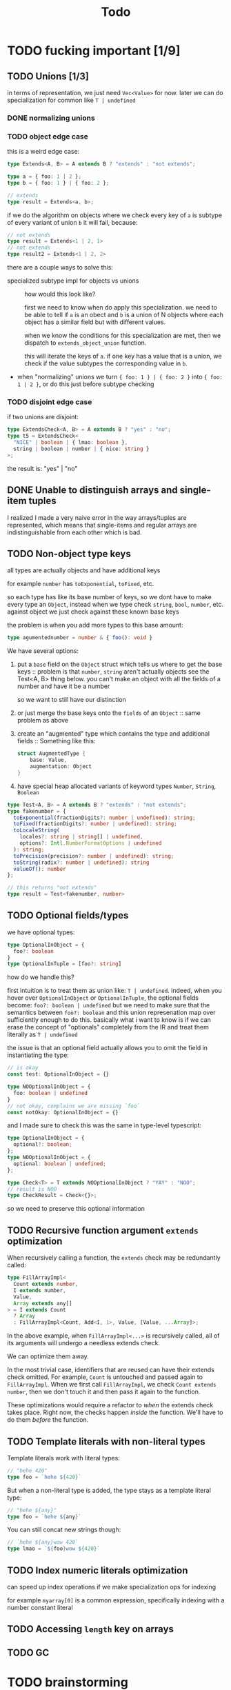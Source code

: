 #+title: Todo

* TODO fucking important [1/9]
** TODO Unions [1/3]
in terms of representation, we just need =Vec<Value>= for now. later we can do specialization for common like =T | undefined=

*** DONE normalizing unions
*** TODO object edge case
this is a weird edge case:
#+begin_src typescript
type Extends<A, B> = A extends B ? "extends" : "not extends";

type a = { foo: 1 | 2 };
type b = { foo: 1 } | { foo: 2 };

// extends
type result = Extends<a, b>;
#+end_src

if we do the algorithm on objects where we check every key of =a= is subtype of every variant of union =b= it will fail, because:
#+begin_src typescript
// not extends
type result = Extends<1 | 2, 1>
// not extends
type result2 = Extends<1 | 2, 2>
#+end_src

there are a couple ways to solve this:
- specialized subtype impl for objects vs unions ::
  how would this look like?

  first we need to know when do apply this specialization. we need to be able to tell if =a= is an obect and =b= is a union of N objects where each object has a similar field but with different values.

  when we know the conditions for this specialization are met, then we dispatch to =extends_object_union= function.

  this will iterate the keys of =a=. if one key has a value that is a union, we check if the value subtypes the corresponding value in =b=.

- when "normalizing" unions we turn ={ foo: 1 } | { foo: 2 }= into ={ foo: 1 | 2 }=, or do this just before subtype checking
*** TODO disjoint edge case
if two unions are disjoint:
#+begin_src typescript
type ExtendsCheck<A, B> = A extends B ? "yes" : "no";
type t5 = ExtendsCheck<
  "NICE" | boolean | { lmao: boolean },
  string | boolean | number | { nice: string }
>;
#+end_src

the result is: "yes" | "no"

** DONE Unable to distinguish arrays and single-item tuples
I realized I made a very naive error in the way arrays/tuples are represented, which means that single-items and regular arrays are indistinguishable from each other which is bad.
** TODO Non-object type keys
all types are actually objects and have additional keys

for example =number= has =toExponential=, =toFixed=, etc.

so each type has like its base number of keys, so we dont have to make every type an =Object=, instead when we type check =string=, =bool=, =number=, etc. against object we just check against these known base keys

the problem is when you add more types to this base amount:
#+begin_src typescript
type agumentednumber = number & { foo(): void }
#+end_src

We have several options:
1. put a =base= field on the =Object= struct which tells us where to get the base keys ::
   problem is that =number=, =string= aren't actually objects see the Test<A, B> thing below. you can't make an
   object with all the fields of a number and have it be a number

   so we want to still have our distinction
2. or just merge the base keys onto the =fields= of an =Object= ::
   same problem as above
3. create an "augmented" type which contains the type and additional fields ::
   Something like this:
    #+begin_src rust
    struct AugmentedType {
        base: Value,
        augmentation: Object
    }
    #+end_src

4. have special heap allocated variants of keyword types =Number=, =String=, =Boolean=

#+begin_src typescript
type Test<A, B> = A extends B ? "extends" : "not extends";
type fakenumber = {
  toExponential(fractionDigits?: number | undefined): string;
  toFixed(fractionDigits?: number | undefined): string;
  toLocaleString(
    locales?: string | string[] | undefined,
    options?: Intl.NumberFormatOptions | undefined
  ): string;
  toPrecision(precision?: number | undefined): string;
  toString(radix?: number | undefined): string
  valueOf(): number
};

// this returns "not extends"
type result = Test<fakenumber, number>
#+end_src
** TODO Optional fields/types
we have optional types:
#+begin_src typescript
type OptionalInObject = {
  foo?: boolean
}
type OptionalInTuple = [foo?: string]
#+end_src

how do we handle this?

first intuition is to treat them as union like: =T | undefined=.
indeed, when you hover over =OptionalInObject= or =OptionalInTuple=, the optional fields become: =foo?: boolean | undefined=
but we need to make sure that the semantics between =foo?: boolean= and this union represenation map over sufficiently enough to do this.
basically what i want to know is if we can erase the concept of "optionals" completely from the IR and treat them literally as =T | undefined=

the issue is that an optional field actually allows you to omit the field in instantiating the type:
#+begin_src typescript
// is okay
const test: OptionalInObject = {}

type NOOptionalInObject = {
  foo: boolean | undefined
}
// not okay, complains we are missing `foo`
const notOkay: OptionalInObject = {}
#+end_src

and I made sure to check this was the same in type-level typescript:
#+begin_src typescript
type OptionalInObject = {
  optional?: boolean;
};
type NOOptionalInObject = {
  optional: boolean | undefined;
};

type Check<T> = T extends NOOptionalInObject ? "YAY" : "NOO";
// result is NOO
type CheckResult = Check<{}>;
#+end_src

so we need to preserve this optional information
** TODO Recursive function argument =extends= optimization
When recursively calling a function, the =extends= check may be redundantly called:
#+begin_src typescript
type FillArrayImpl<
  Count extends number,
  I extends number,
  Value,
  Array extends any[]
> = I extends Count
  ? Array
  : FillArrayImpl<Count, Add<I, 1>, Value, [Value, ...Array]>;
#+end_src

In the above example, when =FillArrayImpl<...>= is recursively called, all of its arguments will undergo a needless extends check.

We can optimize them away.

In the most trivial case, identifiers that are reused can have their extends check omitted. For example, =Count= is untouched and passed again to =FillArrayImpl=. When we first call =FillArrayImpl=, we check =Count extends number=, then we don't touch it and then pass it again to the function.

These optimizations would require a refactor to /when/ the extends check takes place. Right now, the checks happen /inside/ the function. We'll have to do them /before/ the function.
** TODO Template literals with non-literal types
Template literals work with literal types:
#+begin_src typescript
// "hehe 420"
type foo = `hehe ${420}`
#+end_src

But when a non-literal type is added, the type stays as a template literal type:
#+begin_src typescript
// "hehe ${any}"
type foo = `hehe ${any}`
#+end_src

You can still concat new strings though:

#+begin_src typescript
// `hehe ${any}wow 420`
type lmao = `${foo}wow ${420}`
#+end_src
** TODO Index numeric literals optimization
can speed up index operations if we make specialization ops for indexing

for example =myarray[0]= is a common expression, specifically indexing with a number constant literal
** TODO Accessing =length= key on arrays
** TODO GC
* TODO brainstorming
** TODO use immutable / persistent data structures
all values in type-level typescript are immutable. langs with focus on immutability tend to be allocation heavy (you need to make more objects)

fp langs solve this by using persistent data structures which typically have some structural sharing mechanism to reduce allocations for copies

https://github.com/immutable-js/immutable-js/ readme links:
- hash map tries ([[https://en.wikipedia.org/wiki/Hash_array_mapped_trie][link]])
- vector tries ([[https://hypirion.com/musings/understanding-persistent-vector-pt-1][link]])

there are some rust crates that implement persistent data structures, but they are designed for safe rust.  they all have some reference counting shit going on. i don't know

** TODO idea for using stack for objects
what if the key/vals for an object were a slice/window of the stack?
** TODO Make ir repr more compact
some places where we can box stuff
* TODO archive
** DONE String interpolation
** DONE string interning
this is really important, otherwise string value equality won't work
** DONE globals non-forward declarations all fucked lol
evaluation of order can't be strictly top down

this a little more complicated

need to build DAG of global declarations and the declarations they depend on

What to do with this?
#+begin_src typescript
type Fib<X extends number> = FibIter<X, 2, 1, 0>
type FibIter<X, I, Prev, PrevPrev> = /* ... */
type Main = WriteFile<
  "./fib-result.ts",
  ToTypescriptSource<"FibonacciResult", Fib<amount>>
>;

type amount = Main;
#+end_src

all globals will be the roots of the stmt nodes
process them first, add to =globals=
then when actually compiling the global, need to check if we already compiled so we dont have people redefining vars

** DONE main argv
** DONE let decls
this is my strategy:

executing a let decl will add another local to the function.
since we have the requirement that all exprs when finished executing will leave the stack as it was before, we can be certain that
pushing this local to the stack will be after the locals of the params + any other locals form let decls:
#+begin_src bash
STACK:
param1 param2 param3 letdecl1 letdecl2 letdecl3
#+end_src

when you enter the true branch of a let decl, we should push that local
#+begin_src typescript
type TestLet<Arg> = Arg extends infer val extends 0 ? val : "nope";
#+end_src
(the new bound var doesn't exist in the else branch)

the only problem is then getting rid of these new let decl vars.

** DONE arrays
to store we just need a vec of types

there are three kinds of arrays:
1. =Array<T>= or =T[]=
2. =[T, K, etc]=
3. =[and: T, labeled: K, etc]=

2 & 3 are actually tuples, but we should treat them the same bc they tuple extends array

also note that the labels in tuples dont matter for typechecking, they are just to make shit readable. so we can store them elsewhere and not give a fuck.

we could make a inline special representation. =Vec= is 24 bytes. =Value= is 8
usually the array type is just a =Value=
if its a tuple with 2-3 elements we can inline it probably
else just pass the =Vec=

we shouldnt even use vec (because of borrowck)
instead we can use our own repr with ptr + len

also
